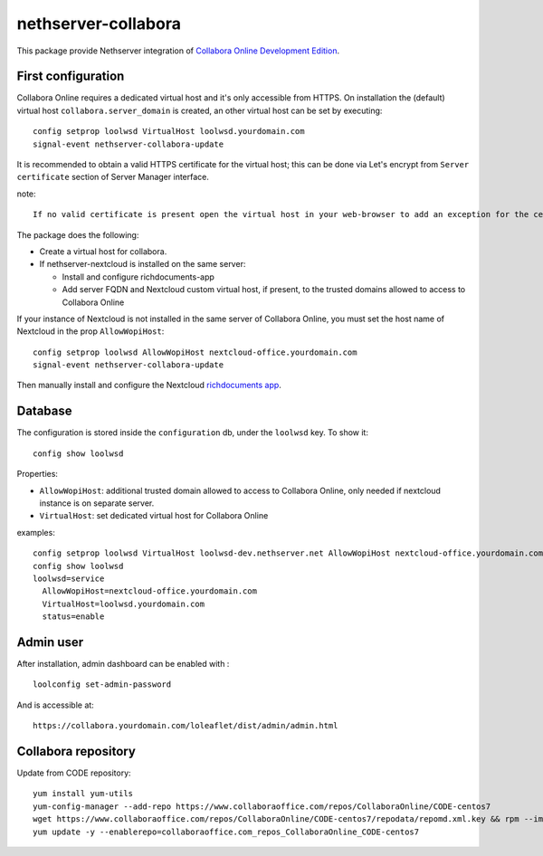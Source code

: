 ====================
nethserver-collabora
====================

This package provide Nethserver integration of `Collabora Online Development Edition`_.

.. _Collabora Online Development Edition: https://www.collaboraoffice.com/code/

First configuration
===================

Collabora Online requires a dedicated virtual host and it's only accessible from HTTPS.  
On installation the (default) virtual host ``collabora.server_domain`` is created, an other virtual host can be set by executing:

::

  config setprop loolwsd VirtualHost loolwsd.yourdomain.com 
  signal-event nethserver-collabora-update

It is recommended to obtain a valid HTTPS certificate for the virtual host;
this can be done via Let's encrypt from ``Server certificate`` section of Server Manager interface.

note: ::

  If no valid certificate is present open the virtual host in your web-browser to add an exception for the certificate.

The package does the following:

* Create a virtual host for collabora.
* If nethserver-nextcloud is installed on the same server:

  * Install and configure richdocuments-app
  * Add server FQDN and Nextcloud custom virtual host, if present, to the trusted domains allowed to access to Collabora Online


If your instance of Nextcloud is not installed in the same server of Collabora Online,
you must set the host name of Nextcloud in the prop ``AllowWopiHost``: ::

  config setprop loolwsd AllowWopiHost nextcloud-office.yourdomain.com
  signal-event nethserver-collabora-update

Then manually install and configure the Nextcloud `richdocuments app <https://github.com/nextcloud/richdocuments#nextcloud-app>`_.


Database
========

The configuration is stored inside the ``configuration`` db, under the ``loolwsd`` key. To show it: ::

 config show loolwsd

Properties:

* ``AllowWopiHost``: additional trusted domain allowed to access to Collabora Online, only needed if nextcloud instance is on separate server.
* ``VirtualHost``: set dedicated virtual host for Collabora Online

examples: ::

  config setprop loolwsd VirtualHost loolwsd-dev.nethserver.net AllowWopiHost nextcloud-office.yourdomain.com
  config show loolwsd
  loolwsd=service
    AllowWopiHost=nextcloud-office.yourdomain.com
    VirtualHost=loolwsd.yourdomain.com
    status=enable


Admin user
==========

After installation, admin dashboard can be enabled with : ::

  loolconfig set-admin-password 
  
And is accessible at: ::

  https://collabora.yourdomain.com/loleaflet/dist/admin/admin.html


Collabora repository
====================

Update from CODE repository: ::

  yum install yum-utils
  yum-config-manager --add-repo https://www.collaboraoffice.com/repos/CollaboraOnline/CODE-centos7
  wget https://www.collaboraoffice.com/repos/CollaboraOnline/CODE-centos7/repodata/repomd.xml.key && rpm --import repomd.xml.key
  yum update -y --enablerepo=collaboraoffice.com_repos_CollaboraOnline_CODE-centos7

